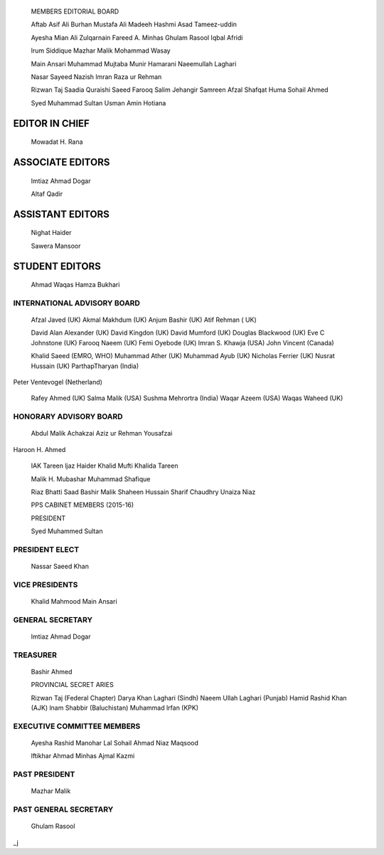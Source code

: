    MEMBERS EDITORIAL BOARD

   Aftab Asif Ali Burhan Mustafa Ali Madeeh Hashmi Asad Tameez-uddin

   Ayesha Mian Ali Zulqarnain Fareed A. Minhas Ghulam Rasool Iqbal
   Afridi

   lrum Siddique Mazhar Malik Mohammad Wasay

   Main Ansari Muhammad Mujtaba Munir Hamarani Naeemullah Laghari

   Nasar Sayeed Nazish lmran Raza ur Rehman

   Rizwan Taj Saadia Quraishi Saeed Farooq Salim Jehangir Samreen Afzal
   Shafqat Huma Sohail Ahmed

   Syed Muhammad Sultan Usman Amin Hotiana

EDITOR IN CHIEF
===============

   Mowadat H. Rana

ASSOCIATE EDITORS
=================

   lmtiaz Ahmad Dogar

   Altaf Qadir

ASSISTANT EDITORS
=================

   Nighat Haider

   Sawera Mansoor

STUDENT EDITORS
===============

   Ahmad Waqas Hamza Bukhari

.. image:: media/image1.png

   *OCTOBER- DECEMBER 2015* I *VOLUME 12 NUMBER 4 PAGE02*

INTERNATIONAL ADVISORY BOARD
----------------------------

   Afzal Javed (UK) Akmal Makhdum (UK) Anjum Bashir (UK) Atif Rehman (
   UK)

   David Alan Alexander (UK) David Kingdon (UK) David Mumford (UK)
   Douglas Blackwood (UK) Eve C Johnstone (UK) Farooq Naeem (UK) Femi
   Oyebode (UK) lmran S. Khawja (USA) John Vincent (Canada)

   Khalid Saeed (EMRO, WHO) Muhammad Ather (UK) Muhammad Ayub (UK)
   Nicholas Ferrier (UK) Nusrat Hussain (UK) ParthapTharyan (India)

Peter Ventevogel (Netherland)

   Rafey Ahmed (UK) Salma Malik (USA) Sushma Mehrortra (India) Waqar
   Azeem (USA) Waqas Waheed (UK)

HONORARY ADVISORY BOARD
-----------------------

   Abdul Malik Achakzai Aziz ur Rehman Yousafzai

Haroon H. Ahmed

   IAK Tareen ljaz Haider Khalid Mufti Khalida Tareen

   Malik H. Mubashar Muhammad Shafique

   Riaz Bhatti Saad Bashir Malik Shaheen Hussain Sharif Chaudhry Unaiza
   Niaz

   PPS CABINET MEMBERS (2015-16)

   PRESIDENT

   Syed Muhammed Sultan

PRESIDENT ELECT
---------------

   Nassar Saeed Khan

VICE PRESIDENTS
---------------

   Khalid Mahmood Main Ansari

GENERAL SECRETARY
-----------------

   lmtiaz Ahmad Dogar

TREASURER
---------

   Bashir Ahmed

   PROVINCIAL SECRET ARIES

   Rizwan Taj (Federal Chapter) Darya Khan Laghari (Sindh) Naeem Ullah
   Laghari (Punjab) Hamid Rashid Khan (AJK) lnam Shabbir (Baluchistan)
   Muhammad lrfan (KPK)

EXECUTIVE COMMITTEE MEMBERS
---------------------------

   Ayesha Rashid Manohar Lal Sohail Ahmad Niaz Maqsood

   lftikhar Ahmad Minhas Ajmal Kazmi

PAST PRESIDENT
--------------

   Mazhar Malik

PAST GENERAL SECRETARY
----------------------

   Ghulam Rasool

.. image:: media/image2.png

   *PAGE03 OCTOBER-DECEMBER 2015* I *VOLUME 12 NUMBER 4*

\_j
